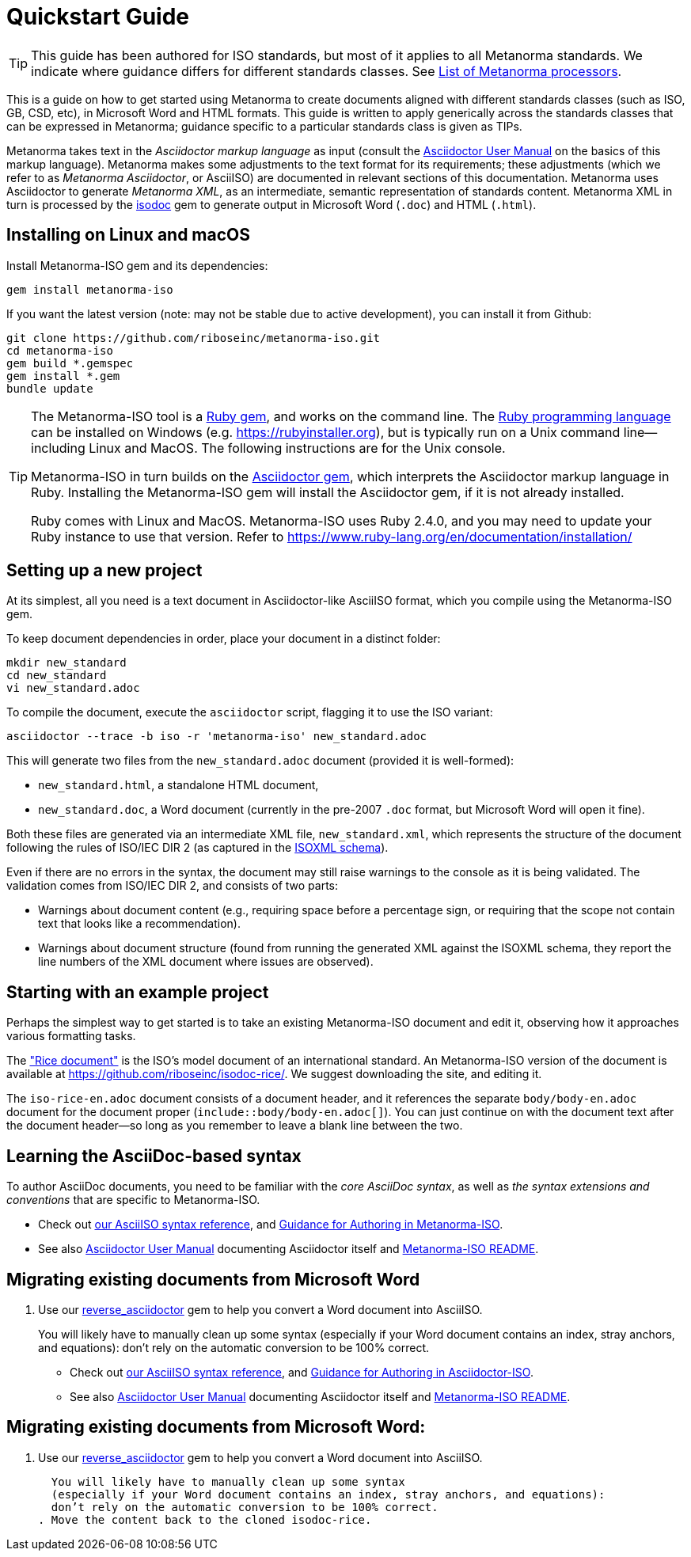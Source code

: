 = Quickstart Guide

TIP: This guide has been authored for ISO standards, but most of it applies to all Metanorma standards. We indicate where guidance differs for different standards classes. See link:https://www.metanorma.com/software/Metanorma_processor/[List of Metanorma processors].

This is a guide on how to get started using Metanorma to create documents aligned with different standards classes (such as ISO, GB, CSD, etc), in Microsoft Word and HTML formats. This guide is written to apply generically across the standards classes that can be expressed in Metanorma; guidance specific to a particular standards class is given as TIPs.

Metanorma takes text in the _Asciidoctor markup language_ as input (consult the https://asciidoctor.org/docs/user-manual/[Asciidoctor User Manual] on the basics of this markup language).
Metanorma makes some adjustments to the text format for its requirements;
these adjustments (which we refer to as _Metanorma Asciidoctor_, or AsciiISO) are documented in relevant sections of this documentation.
Metanorma uses Asciidoctor to generate _Metanorma XML_, as an intermediate, semantic representation of standards content.
Metanorma XML in turn is processed by the https://github.com/riboseinc/isodoc[isodoc] gem to generate output in Microsoft Word (`.doc`) and HTML (`.html`).


[[installation]]
== Installing on Linux and macOS

Install Metanorma-ISO gem and its dependencies:

[source,console]
--
gem install metanorma-iso
--

If you want the latest version (note: may not be stable due to active development),
you can install it from Github:

[source,console]
--
git clone https://github.com/riboseinc/metanorma-iso.git
cd metanorma-iso
gem build *.gemspec
gem install *.gem
bundle update
--

[TIP]
====
The Metanorma-ISO tool is a https://en.wikipedia.org/wiki/RubyGems[Ruby gem], and works on the command line. The https://en.wikipedia.org/wiki/Ruby_programming_language[Ruby programming language] can be installed on Windows (e.g. https://rubyinstaller.org), but is typically run on a Unix command line—including Linux and MacOS. The following instructions are for the Unix console.

Metanorma-ISO in turn builds on the https://asciidoctor.org[Asciidoctor gem], which interprets the Asciidoctor markup language in Ruby. Installing the Metanorma-ISO gem will install the Asciidoctor gem, if it is not already installed.

Ruby comes with Linux and MacOS. Metanorma-ISO uses Ruby 2.4.0, and you may need to update your Ruby instance to use that version. Refer to https://www.ruby-lang.org/en/documentation/installation/
====

== Setting up a new project

At its simplest, all you need is a text document in Asciidoctor-like AsciiISO format,
which you compile using the Metanorma-ISO gem.

To keep document dependencies in order, place your document in a distinct folder:

[source,console]
--
mkdir new_standard
cd new_standard
vi new_standard.adoc
--

To compile the document, execute the `asciidoctor` script, flagging it to use the ISO variant:

[source,console]
--
asciidoctor --trace -b iso -r 'metanorma-iso' new_standard.adoc
--

This will generate two files from the `new_standard.adoc` document (provided it is well-formed):

* `new_standard.html`, a standalone HTML document,
* `new_standard.doc`, a Word document
  (currently in the pre-2007 `.doc` format, but Microsoft Word will open it fine).

Both these files are generated via an intermediate XML file,
`new_standard.xml`, which represents the structure of the document
following the rules of ISO/IEC DIR 2 (as captured in the
https://github.com/riboseinc/isodoc-models[ISOXML schema]).

Even if there are no errors in the syntax, the document may still raise warnings
to the console as it is being validated.
The validation comes from ISO/IEC DIR 2, and consists of two parts:

* Warnings about document content
  (e.g., requiring space before a percentage sign,
  or requiring that the scope not contain text that looks like a recommendation).
* Warnings about document structure
  (found from running the generated XML against the ISOXML schema,
  they report the line numbers of the XML document where issues are observed).

== Starting with an example project

Perhaps the simplest way to get started is to take an existing Metanorma-ISO document
and edit it, observing how it approaches various formatting tasks.

The https://www.iso.org/publication/PUB100407.html["Rice document"]
is the ISO's model document of an international standard.
An Metanorma-ISO version of the document is available
at https://github.com/riboseinc/isodoc-rice/.
We suggest downloading the site, and editing it.

The `iso-rice-en.adoc` document consists of a document header,
and it references the separate `body/body-en.adoc` document for the document proper (`include::body/body-en.adoc[]`).
You can just continue on with the document text after the document header—so long as you remember to leave a blank line between the two.

== Learning the AsciiDoc-based syntax

To author AsciiDoc documents, you need to be familiar with the _core AsciiDoc syntax_,
as well as _the syntax extensions and conventions_ that are specific to Metanorma-ISO.

- Check out link:asciiiso-syntax[our AsciiISO syntax reference],
  and link:guidance.adoc[Guidance for Authoring in Metanorma-ISO].

- See also https://asciidoctor.org/docs/user-manual/[Asciidoctor User Manual]
  documenting Asciidoctor itself
  and https://github.com/riboseinc/metanorma-iso/blob/master/README.adoc[Metanorma-ISO README].

== Migrating existing documents from Microsoft Word

. Use our https://github.com/riboseinc/reverse_asciidoctor[reverse_asciidoctor]
gem to help you convert a Word document into AsciiISO.
+
You will likely have to manually clean up some syntax
(especially if your Word document contains an index, stray anchors, and equations):
don’t rely on the automatic conversion to be 100% correct.

- Check out link:asciiiso-syntax[our AsciiISO syntax reference],
  and link:guidance.adoc[Guidance for Authoring in Asciidoctor-ISO].

- See also https://asciidoctor.org/docs/user-manual/[Asciidoctor User Manual]
  documenting Asciidoctor itself
  and https://github.com/riboseinc/metanorma-iso/blob/master/README.adoc[Metanorma-ISO README].

== Migrating existing documents from Microsoft Word:

. Use our https://github.com/riboseinc/reverse_asciidoctor[reverse_asciidoctor]
  gem to help you convert a Word document into AsciiISO.

  You will likely have to manually clean up some syntax
  (especially if your Word document contains an index, stray anchors, and equations):
  don’t rely on the automatic conversion to be 100% correct.
. Move the content back to the cloned isodoc-rice.
